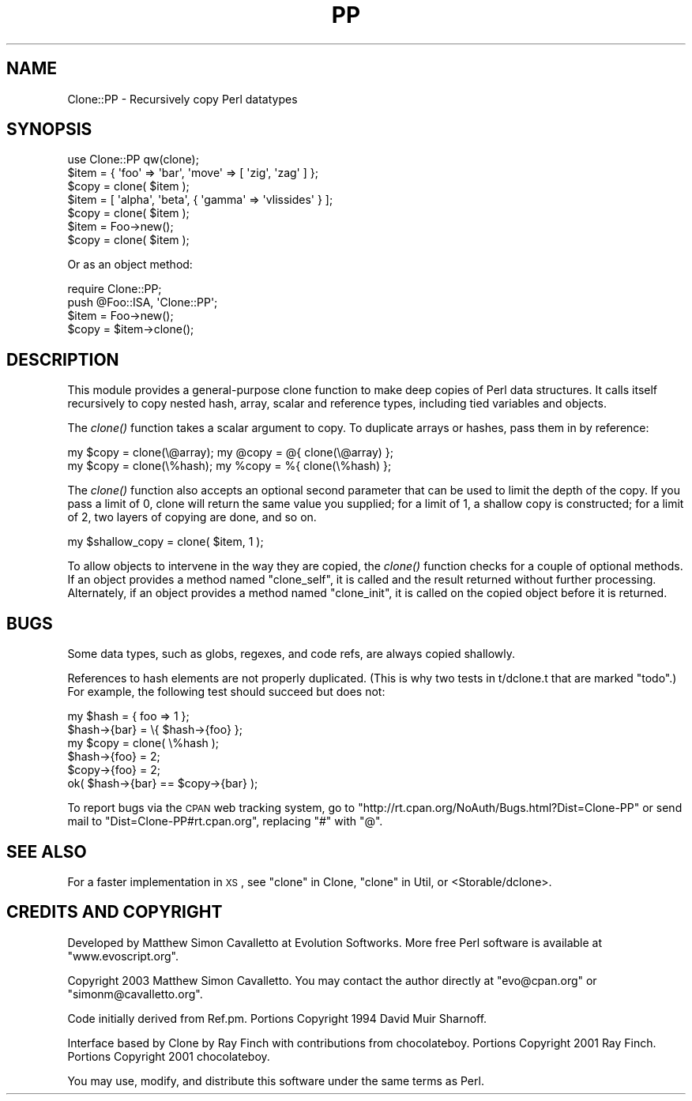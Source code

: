 .\" Automatically generated by Pod::Man 2.22 (Pod::Simple 3.07)
.\"
.\" Standard preamble:
.\" ========================================================================
.de Sp \" Vertical space (when we can't use .PP)
.if t .sp .5v
.if n .sp
..
.de Vb \" Begin verbatim text
.ft CW
.nf
.ne \\$1
..
.de Ve \" End verbatim text
.ft R
.fi
..
.\" Set up some character translations and predefined strings.  \*(-- will
.\" give an unbreakable dash, \*(PI will give pi, \*(L" will give a left
.\" double quote, and \*(R" will give a right double quote.  \*(C+ will
.\" give a nicer C++.  Capital omega is used to do unbreakable dashes and
.\" therefore won't be available.  \*(C` and \*(C' expand to `' in nroff,
.\" nothing in troff, for use with C<>.
.tr \(*W-
.ds C+ C\v'-.1v'\h'-1p'\s-2+\h'-1p'+\s0\v'.1v'\h'-1p'
.ie n \{\
.    ds -- \(*W-
.    ds PI pi
.    if (\n(.H=4u)&(1m=24u) .ds -- \(*W\h'-12u'\(*W\h'-12u'-\" diablo 10 pitch
.    if (\n(.H=4u)&(1m=20u) .ds -- \(*W\h'-12u'\(*W\h'-8u'-\"  diablo 12 pitch
.    ds L" ""
.    ds R" ""
.    ds C` ""
.    ds C' ""
'br\}
.el\{\
.    ds -- \|\(em\|
.    ds PI \(*p
.    ds L" ``
.    ds R" ''
'br\}
.\"
.\" Escape single quotes in literal strings from groff's Unicode transform.
.ie \n(.g .ds Aq \(aq
.el       .ds Aq '
.\"
.\" If the F register is turned on, we'll generate index entries on stderr for
.\" titles (.TH), headers (.SH), subsections (.SS), items (.Ip), and index
.\" entries marked with X<> in POD.  Of course, you'll have to process the
.\" output yourself in some meaningful fashion.
.ie \nF \{\
.    de IX
.    tm Index:\\$1\t\\n%\t"\\$2"
..
.    nr % 0
.    rr F
.\}
.el \{\
.    de IX
..
.\}
.\"
.\" Accent mark definitions (@(#)ms.acc 1.5 88/02/08 SMI; from UCB 4.2).
.\" Fear.  Run.  Save yourself.  No user-serviceable parts.
.    \" fudge factors for nroff and troff
.if n \{\
.    ds #H 0
.    ds #V .8m
.    ds #F .3m
.    ds #[ \f1
.    ds #] \fP
.\}
.if t \{\
.    ds #H ((1u-(\\\\n(.fu%2u))*.13m)
.    ds #V .6m
.    ds #F 0
.    ds #[ \&
.    ds #] \&
.\}
.    \" simple accents for nroff and troff
.if n \{\
.    ds ' \&
.    ds ` \&
.    ds ^ \&
.    ds , \&
.    ds ~ ~
.    ds /
.\}
.if t \{\
.    ds ' \\k:\h'-(\\n(.wu*8/10-\*(#H)'\'\h"|\\n:u"
.    ds ` \\k:\h'-(\\n(.wu*8/10-\*(#H)'\`\h'|\\n:u'
.    ds ^ \\k:\h'-(\\n(.wu*10/11-\*(#H)'^\h'|\\n:u'
.    ds , \\k:\h'-(\\n(.wu*8/10)',\h'|\\n:u'
.    ds ~ \\k:\h'-(\\n(.wu-\*(#H-.1m)'~\h'|\\n:u'
.    ds / \\k:\h'-(\\n(.wu*8/10-\*(#H)'\z\(sl\h'|\\n:u'
.\}
.    \" troff and (daisy-wheel) nroff accents
.ds : \\k:\h'-(\\n(.wu*8/10-\*(#H+.1m+\*(#F)'\v'-\*(#V'\z.\h'.2m+\*(#F'.\h'|\\n:u'\v'\*(#V'
.ds 8 \h'\*(#H'\(*b\h'-\*(#H'
.ds o \\k:\h'-(\\n(.wu+\w'\(de'u-\*(#H)/2u'\v'-.3n'\*(#[\z\(de\v'.3n'\h'|\\n:u'\*(#]
.ds d- \h'\*(#H'\(pd\h'-\w'~'u'\v'-.25m'\f2\(hy\fP\v'.25m'\h'-\*(#H'
.ds D- D\\k:\h'-\w'D'u'\v'-.11m'\z\(hy\v'.11m'\h'|\\n:u'
.ds th \*(#[\v'.3m'\s+1I\s-1\v'-.3m'\h'-(\w'I'u*2/3)'\s-1o\s+1\*(#]
.ds Th \*(#[\s+2I\s-2\h'-\w'I'u*3/5'\v'-.3m'o\v'.3m'\*(#]
.ds ae a\h'-(\w'a'u*4/10)'e
.ds Ae A\h'-(\w'A'u*4/10)'E
.    \" corrections for vroff
.if v .ds ~ \\k:\h'-(\\n(.wu*9/10-\*(#H)'\s-2\u~\d\s+2\h'|\\n:u'
.if v .ds ^ \\k:\h'-(\\n(.wu*10/11-\*(#H)'\v'-.4m'^\v'.4m'\h'|\\n:u'
.    \" for low resolution devices (crt and lpr)
.if \n(.H>23 .if \n(.V>19 \
\{\
.    ds : e
.    ds 8 ss
.    ds o a
.    ds d- d\h'-1'\(ga
.    ds D- D\h'-1'\(hy
.    ds th \o'bp'
.    ds Th \o'LP'
.    ds ae ae
.    ds Ae AE
.\}
.rm #[ #] #H #V #F C
.\" ========================================================================
.\"
.IX Title "PP 3"
.TH PP 3 "2003-08-28" "perl v5.10.1" "User Contributed Perl Documentation"
.\" For nroff, turn off justification.  Always turn off hyphenation; it makes
.\" way too many mistakes in technical documents.
.if n .ad l
.nh
.SH "NAME"
Clone::PP \- Recursively copy Perl datatypes
.SH "SYNOPSIS"
.IX Header "SYNOPSIS"
.Vb 1
\&  use Clone::PP qw(clone);
\&  
\&  $item = { \*(Aqfoo\*(Aq => \*(Aqbar\*(Aq, \*(Aqmove\*(Aq => [ \*(Aqzig\*(Aq, \*(Aqzag\*(Aq ]  };
\&  $copy = clone( $item );
\&
\&  $item = [ \*(Aqalpha\*(Aq, \*(Aqbeta\*(Aq, { \*(Aqgamma\*(Aq => \*(Aqvlissides\*(Aq } ];
\&  $copy = clone( $item );
\&
\&  $item = Foo\->new();
\&  $copy = clone( $item );
.Ve
.PP
Or as an object method:
.PP
.Vb 2
\&  require Clone::PP;
\&  push @Foo::ISA, \*(AqClone::PP\*(Aq;
\&  
\&  $item = Foo\->new();
\&  $copy = $item\->clone();
.Ve
.SH "DESCRIPTION"
.IX Header "DESCRIPTION"
This module provides a general-purpose clone function to make deep
copies of Perl data structures. It calls itself recursively to copy
nested hash, array, scalar and reference types, including tied
variables and objects.
.PP
The \fIclone()\fR function takes a scalar argument to copy. To duplicate
arrays or hashes, pass them in by reference:
.PP
.Vb 2
\&  my $copy = clone(\e@array);    my @copy = @{ clone(\e@array) };
\&  my $copy = clone(\e%hash);     my %copy = %{ clone(\e%hash) };
.Ve
.PP
The \fIclone()\fR function also accepts an optional second parameter that
can be used to limit the depth of the copy. If you pass a limit of
0, clone will return the same value you supplied; for a limit of
1, a shallow copy is constructed; for a limit of 2, two layers of
copying are done, and so on.
.PP
.Vb 1
\&  my $shallow_copy = clone( $item, 1 );
.Ve
.PP
To allow objects to intervene in the way they are copied, the
\&\fIclone()\fR function checks for a couple of optional methods. If an
object provides a method named \f(CW\*(C`clone_self\*(C'\fR, it is called and the
result returned without further processing. Alternately, if an
object provides a method named \f(CW\*(C`clone_init\*(C'\fR, it is called on the
copied object before it is returned.
.SH "BUGS"
.IX Header "BUGS"
Some data types, such as globs, regexes, and code refs, are always copied shallowly.
.PP
References to hash elements are not properly duplicated. (This is why two tests in t/dclone.t that are marked \*(L"todo\*(R".) For example, the following test should succeed but does not:
.PP
.Vb 6
\&  my $hash = { foo => 1 }; 
\&  $hash\->{bar} = \e{ $hash\->{foo} }; 
\&  my $copy = clone( \e%hash ); 
\&  $hash\->{foo} = 2; 
\&  $copy\->{foo} = 2; 
\&  ok( $hash\->{bar} == $copy\->{bar} );
.Ve
.PP
To report bugs via the \s-1CPAN\s0 web tracking system, go to 
\&\f(CW\*(C`http://rt.cpan.org/NoAuth/Bugs.html?Dist=Clone\-PP\*(C'\fR or send mail 
to \f(CW\*(C`Dist=Clone\-PP#rt.cpan.org\*(C'\fR, replacing \f(CW\*(C`#\*(C'\fR with \f(CW\*(C`@\*(C'\fR.
.SH "SEE ALSO"
.IX Header "SEE ALSO"
For a faster implementation in \s-1XS\s0, see \*(L"clone\*(R" in Clone, \*(L"clone\*(R" in Util, or <Storable/dclone>.
.SH "CREDITS AND COPYRIGHT"
.IX Header "CREDITS AND COPYRIGHT"
Developed by Matthew Simon Cavalletto at Evolution Softworks. 
More free Perl software is available at \f(CW\*(C`www.evoscript.org\*(C'\fR.
.PP
Copyright 2003 Matthew Simon Cavalletto. You may contact the author
directly at \f(CW\*(C`evo@cpan.org\*(C'\fR or \f(CW\*(C`simonm@cavalletto.org\*(C'\fR.
.PP
Code initially derived from Ref.pm. Portions Copyright 1994 David Muir Sharnoff.
.PP
Interface based by Clone by Ray Finch with contributions from chocolateboy.
Portions Copyright 2001 Ray Finch. Portions Copyright 2001 chocolateboy.
.PP
You may use, modify, and distribute this software under the same terms as Perl.
